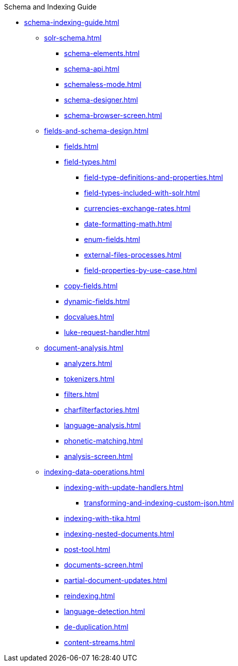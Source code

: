 .Schema and Indexing Guide
* xref:schema-indexing-guide.adoc[]

** xref:solr-schema.adoc[]
*** xref:schema-elements.adoc[]
*** xref:schema-api.adoc[]
*** xref:schemaless-mode.adoc[]
*** xref:schema-designer.adoc[]
*** xref:schema-browser-screen.adoc[]

** xref:fields-and-schema-design.adoc[]
*** xref:fields.adoc[]
*** xref:field-types.adoc[]
**** xref:field-type-definitions-and-properties.adoc[]
**** xref:field-types-included-with-solr.adoc[]
**** xref:currencies-exchange-rates.adoc[]
**** xref:date-formatting-math.adoc[]
**** xref:enum-fields.adoc[]
**** xref:external-files-processes.adoc[]
**** xref:field-properties-by-use-case.adoc[]
*** xref:copy-fields.adoc[]
*** xref:dynamic-fields.adoc[]
*** xref:docvalues.adoc[]
*** xref:luke-request-handler.adoc[]

** xref:document-analysis.adoc[]
*** xref:analyzers.adoc[]
*** xref:tokenizers.adoc[]
*** xref:filters.adoc[]
*** xref:charfilterfactories.adoc[]
*** xref:language-analysis.adoc[]
*** xref:phonetic-matching.adoc[]
*** xref:analysis-screen.adoc[]

** xref:indexing-data-operations.adoc[]
*** xref:indexing-with-update-handlers.adoc[]
**** xref:transforming-and-indexing-custom-json.adoc[]
*** xref:indexing-with-tika.adoc[]
*** xref:indexing-nested-documents.adoc[]
*** xref:post-tool.adoc[]
*** xref:documents-screen.adoc[]
*** xref:partial-document-updates.adoc[]
*** xref:reindexing.adoc[]
*** xref:language-detection.adoc[]
*** xref:de-duplication.adoc[]
*** xref:content-streams.adoc[]
